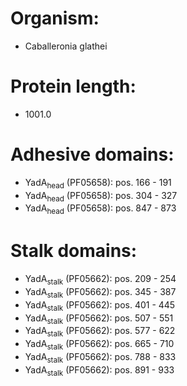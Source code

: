 * Organism:
- Caballeronia glathei
* Protein length:
- 1001.0
* Adhesive domains:
- YadA_head (PF05658): pos. 166 - 191
- YadA_head (PF05658): pos. 304 - 327
- YadA_head (PF05658): pos. 847 - 873
* Stalk domains:
- YadA_stalk (PF05662): pos. 209 - 254
- YadA_stalk (PF05662): pos. 345 - 387
- YadA_stalk (PF05662): pos. 401 - 445
- YadA_stalk (PF05662): pos. 507 - 551
- YadA_stalk (PF05662): pos. 577 - 622
- YadA_stalk (PF05662): pos. 665 - 710
- YadA_stalk (PF05662): pos. 788 - 833
- YadA_stalk (PF05662): pos. 891 - 933

